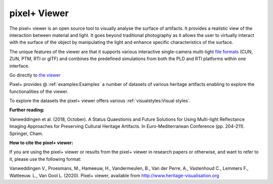 pixel+ Viewer
===================================

.. Toctree::
   :hidden:
  
   manual
   examples
   visualstyles
 
The pixel+ viewer is an open source tool to visually analyse the surface of artifacts. It provides a realistic view of the interaction between material and light. It goes beyond traditional photography as it allows the user to virtually interact with the surface of the object by manipulating the light and enhance specific characteristics of the surface. 

The unique features of the viewer are that it supports various interactive single-camera multi-light `file formats <http://www.heritage-visualisation.org/gltf.html>`_ (CUN, ZUN, PTM, RTI or glTF) and combines the predefined simulations from both the PLD and RTI platforms within one interface.  

Go directly to `the viewer <http://www.heritage-visualisation.org/viewer/viewer.php>`_ 

Pixel+ provides @ :ref:`examples:Examples` a number of datasets of various heritage artifacts enabling to explore the functionalities of the viewer.

To explore the datasets the pixel+ viewer offers various :ref:`visualstyles:Visual styles`.


**Further reading:** 

Vanweddingen et al. (2018, October). A Status Quaestionis and Future Solutions for Using Multi-light Reflectance Imaging Approaches for Preserving Cultural Heritage Artifacts. In Euro-Mediterranean Conference (pp. 204-211). Springer, Cham.

**How to cite the pixel+ viewer:**

If you are using the pixel+ viewer or results from the pixel+ viewer in research papers or otherwise, and want to refer to it, please use the following format:

Vanweddingen V., Proesmans, M., Hameeuw, H., Vandermeulen, B., Van der Perre, A., Vastenhoud C., Lemmers F., Watteeuw. L., Van Gool L.  (2020). Pixel+ viewer, available from http://www.heritage-visualisation.org


